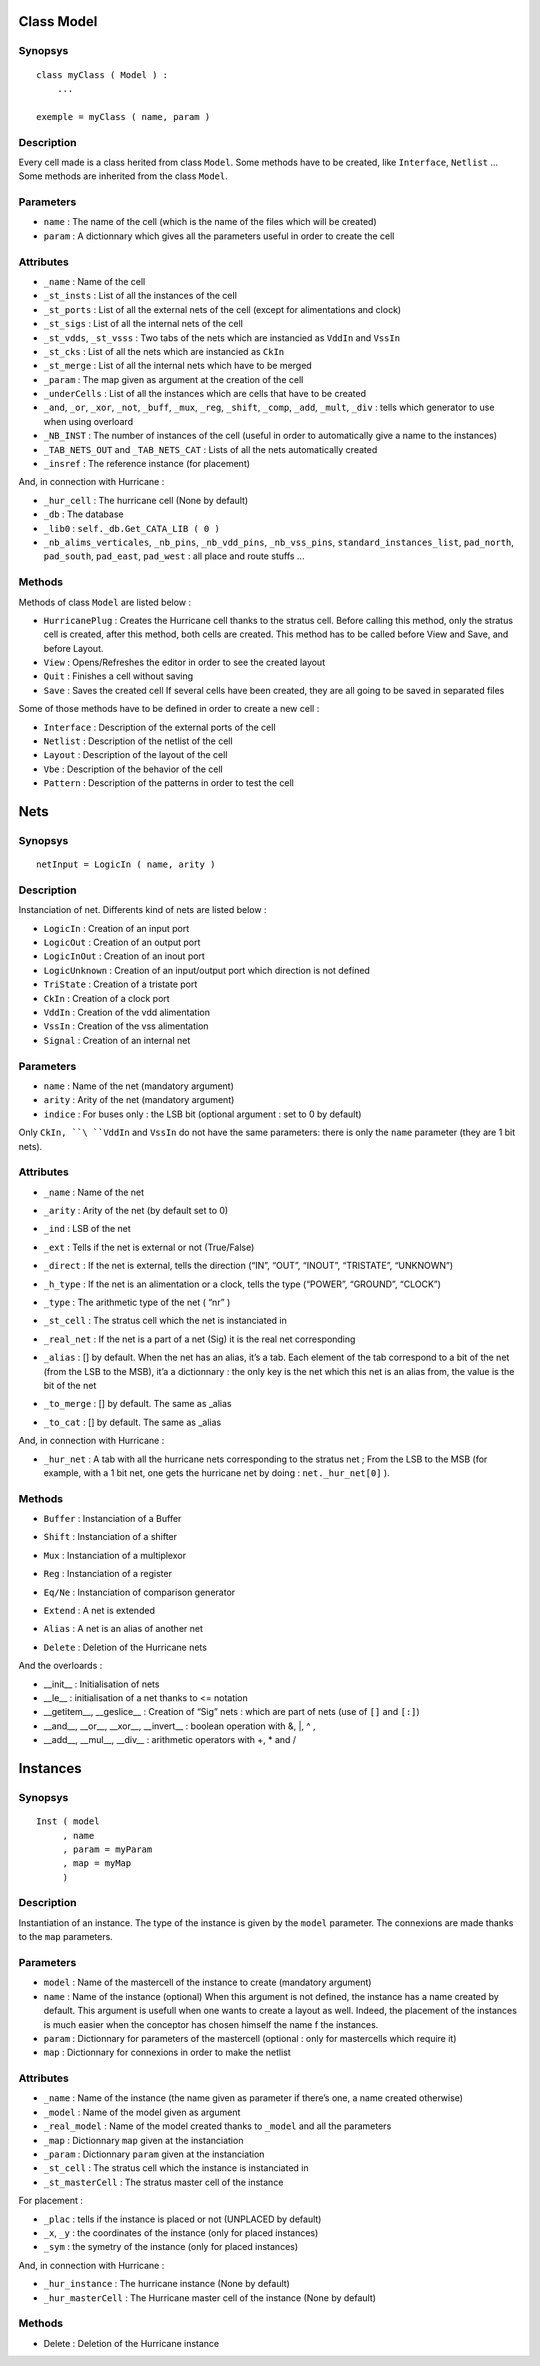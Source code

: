 

Class Model
===========

Synopsys
--------

::

    class myClass ( Model ) :
        ...
        
    exemple = myClass ( name, param )

Description
-----------

Every cell made is a class herited from class ``Model``.
Some methods have to be created, like ``Interface``, ``Netlist`` ...
Some methods are inherited from the class ``Model``.

Parameters
----------

-  ``name`` : The name of the cell (which is the name of the files which
   will be created)

-  ``param`` : A dictionnary which gives all the parameters useful in
   order to create the cell

Attributes
----------

-  ``_name`` : Name of the cell

-  ``_st_insts`` : List of all the instances of the cell

-  ``_st_ports`` : List of all the external nets of the cell (except for
   alimentations and clock)

-  ``_st_sigs`` : List of all the internal nets of the cell

-  ``_st_vdds``, ``_st_vsss`` : Two tabs of the nets which are
   instancied as ``VddIn`` and ``VssIn``

-  ``_st_cks`` : List of all the nets which are instancied as ``CkIn``

-  ``_st_merge`` : List of all the internal nets which have to be merged

-  ``_param`` : The map given as argument at the creation of the cell

-  ``_underCells`` : List of all the instances which are cells that have
   to be created

-  ``_and``, ``_or``, ``_xor``, ``_not``, ``_buff``, ``_mux``, ``_reg``,
   ``_shift``, ``_comp``, ``_add``, ``_mult``, ``_div`` : tells which
   generator to use when using overloard

-  ``_NB_INST`` : The number of instances of the cell (useful in order
   to automatically give a name to the instances)

-  ``_TAB_NETS_OUT`` and ``_TAB_NETS_CAT`` : Lists of all the nets
   automatically created

-  ``_insref`` : The reference instance (for placement)

And, in connection with Hurricane :

-  ``_hur_cell`` : The hurricane cell (None by default)

-  ``_db`` : The database

-  ``_lib0`` : ``self._db.Get_CATA_LIB ( 0 )``

-  ``_nb_alims_verticales``, ``_nb_pins``, ``_nb_vdd_pins``,
   ``_nb_vss_pins``, ``standard_instances_list``, ``pad_north``,
   ``pad_south``, ``pad_east``, ``pad_west`` : all place and route
   stuffs ...

Methods
-------

Methods of class ``Model`` are listed below :

-  ``HurricanePlug`` : Creates the Hurricane cell thanks to the
   stratus cell.
   Before calling this method, only the stratus cell is created, after
   this method, both cells are created. This method has to be called
   before View and Save, and before Layout.

-  ``View`` : Opens/Refreshes the editor in order to see the created
   layout
   
-  ``Quit`` : Finishes a cell without saving
   
-  ``Save`` : Saves the created cell
   If several cells have been created, they are all going to be saved
   in separated files

Some of those methods have to be defined in order to create a new cell :

-  ``Interface`` : Description of the external ports of the cell

-  ``Netlist`` : Description of the netlist of the cell

-  ``Layout`` : Description of the layout of the cell

-  ``Vbe`` : Description of the behavior of the cell

-  ``Pattern`` : Description of the patterns in order to test the cell

Nets
====

Synopsys
--------

::

    netInput = LogicIn ( name, arity )

Description
-----------

Instanciation of net. Differents kind of nets are listed below :

-  ``LogicIn`` : Creation of an input port

-  ``LogicOut`` : Creation of an output port

-  ``LogicInOut`` : Creation of an inout port

-  ``LogicUnknown`` : Creation of an input/output port which direction
   is not defined

-  ``TriState`` : Creation of a tristate port

-  ``CkIn`` : Creation of a clock port

-  ``VddIn`` : Creation of the vdd alimentation

-  ``VssIn`` : Creation of the vss alimentation

-  ``Signal`` : Creation of an internal net

Parameters
----------

-  ``name`` : Name of the net (mandatory argument)

-  ``arity`` : Arity of the net (mandatory argument)

-  ``indice`` : For buses only : the LSB bit (optional argument : set
   to 0 by default)

Only ``CkIn, ``\ ``VddIn`` and ``VssIn`` do not have the same parameters: there is only the ``name`` parameter (they are 1 bit nets).

Attributes
----------

-  ``_name`` : Name of the net

-  ``_arity`` : Arity of the net (by default set to 0)

-  ``_ind`` : LSB of the net

-  ``_ext`` : Tells if the net is external or not (True/False)

-  ``_direct`` : If the net is external, tells the direction (“IN”,
   “OUT”, “INOUT”, “TRISTATE”, “UNKNOWN”)

-  ``_h_type`` : If the net is an alimentation or a clock, tells the
   type (“POWER”, “GROUND”, “CLOCK”)

-  ``_type`` : The arithmetic type of the net ( “nr” )

-  ``_st_cell`` : The stratus cell which the net is instanciated in

-  ``_real_net`` : If the net is a part of a net (Sig) it is the real
   net corresponding

-  ``_alias`` : [] by default. When the net has an alias, it’s a tab.
   Each element of the tab correspond to a bit of the net (from the LSB
   to the MSB), it’a a dictionnary : the only key is the net which this
   net is an alias from, the value is the bit of the net

-  ``_to_merge`` : [] by default. The same as \_alias

-  | ``_to_cat`` : [] by default. The same as \_alias

And, in connection with Hurricane :

-  ``_hur_net`` : A tab with all the hurricane nets corresponding to the
   stratus net ; From the LSB to the MSB (for example, with a 1 bit net,
   one gets the hurricane net by doing : ``net._hur_net[0]`` ).

Methods
-------

-  ``Buffer`` : Instanciation of a Buffer

-  ``Shift`` : Instanciation of a shifter

-  ``Mux`` : Instanciation of a multiplexor

-  ``Reg`` : Instanciation of a register

-  ``Eq/Ne`` : Instanciation of comparison generator

-  ``Extend`` : A net is extended

-  ``Alias`` : A net is an alias of another net

-  | ``Delete`` : Deletion of the Hurricane nets

And the overloards :

-  \_\_init\_\_ : Initialisation of nets

-  \_\_le\_\_ : initialisation of a net thanks to <= notation

-  \_\_getitem\_\_, \_\_geslice\_\_ : Creation of “Sig” nets : which are
   part of nets (use of ``[]`` and ``[:]``)

-  \_\_and\_\_, \_\_or\_\_, \_\_xor\_\_, \_\_invert\_\_ : boolean
   operation with &, \|, ^ ,  

-  \_\_add\_\_, \_\_mul\_\_, \_\_div\_\_ : arithmetic operators with +,
   \* and /

Instances
=========

Synopsys
--------

::

    Inst ( model
         , name
         , param = myParam
         , map = myMap
         )

Description
-----------

Instantiation of an instance. The type of the instance is given by the
``model`` parameter. The connexions are made thanks to the ``map``
parameters.

Parameters
----------

-  ``model`` : Name of the mastercell of the instance to create
   (mandatory argument)

-  ``name`` : Name of the instance (optional)
   When this argument is not defined, the instance has a name created
   by default. This argument is usefull when one wants to create a
   layout as well. Indeed, the placement of the instances is much easier
   when the conceptor has chosen himself the name f the instances.

-  ``param`` : Dictionnary for parameters of the mastercell (optional :
   only for mastercells which require it)

-  ``map`` : Dictionnary for connexions in order to make the netlist

Attributes
----------

-  ``_name`` : Name of the instance (the name given as parameter if
   there’s one, a name created otherwise)

-  ``_model`` : Name of the model given as argument

-  ``_real_model`` : Name of the model created thanks to ``_model`` and
   all the parameters

-  ``_map`` : Dictionnary ``map`` given at the instanciation

-  ``_param`` : Dictionnary ``param`` given at the instanciation

-  ``_st_cell`` : The stratus cell which the instance is instanciated in

-  ``_st_masterCell`` : The stratus master cell of the instance

For placement :

-  ``_plac`` : tells if the instance is placed or not (UNPLACED by
   default)

-  ``_x``, ``_y`` : the coordinates of the instance (only for placed
   instances)

-  ``_sym`` : the symetry of the instance (only for placed instances)

And, in connection with Hurricane :

-  ``_hur_instance`` : The hurricane instance (None by default)

-  ``_hur_masterCell`` : The Hurricane master cell of the instance (None
   by default)

Methods
-------

-  Delete : Deletion of the Hurricane instance


